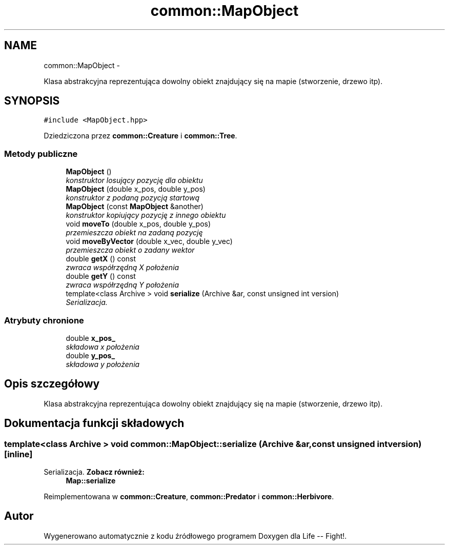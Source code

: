 .TH "common::MapObject" 3 "Cz, 23 maj 2013" "Version 0.1" "Life -- Fight!" \" -*- nroff -*-
.ad l
.nh
.SH NAME
common::MapObject \- 
.PP
Klasa abstrakcyjna reprezentująca dowolny obiekt znajdujący się na mapie (stworzenie, drzewo itp)\&.  

.SH SYNOPSIS
.br
.PP
.PP
\fC#include <MapObject\&.hpp>\fP
.PP
Dziedziczona przez \fBcommon::Creature\fP i \fBcommon::Tree\fP\&.
.SS "Metody publiczne"

.in +1c
.ti -1c
.RI "\fBMapObject\fP ()"
.br
.RI "\fIkonstruktor losujący pozycję dla obiektu \fP"
.ti -1c
.RI "\fBMapObject\fP (double x_pos, double y_pos)"
.br
.RI "\fIkonstruktor z podaną pozycją startową \fP"
.ti -1c
.RI "\fBMapObject\fP (const \fBMapObject\fP &another)"
.br
.RI "\fIkonstruktor kopiujący pozycję z innego obiektu \fP"
.ti -1c
.RI "void \fBmoveTo\fP (double x_pos, double y_pos)"
.br
.RI "\fIprzemieszcza obiekt na zadaną pozycję \fP"
.ti -1c
.RI "void \fBmoveByVector\fP (double x_vec, double y_vec)"
.br
.RI "\fIprzemieszcza obiekt o zadany wektor \fP"
.ti -1c
.RI "double \fBgetX\fP () const "
.br
.RI "\fIzwraca współrzędną X położenia \fP"
.ti -1c
.RI "double \fBgetY\fP () const "
.br
.RI "\fIzwraca współrzędną Y położenia \fP"
.ti -1c
.RI "template<class Archive > void \fBserialize\fP (Archive &ar, const unsigned int version)"
.br
.RI "\fISerializacja\&. \fP"
.in -1c
.SS "Atrybuty chronione"

.in +1c
.ti -1c
.RI "double \fBx_pos_\fP"
.br
.RI "\fIskładowa x położenia \fP"
.ti -1c
.RI "double \fBy_pos_\fP"
.br
.RI "\fIskładowa y położenia \fP"
.in -1c
.SH "Opis szczegółowy"
.PP 
Klasa abstrakcyjna reprezentująca dowolny obiekt znajdujący się na mapie (stworzenie, drzewo itp)\&. 
.SH "Dokumentacja funkcji składowych"
.PP 
.SS "template<class Archive > void common::MapObject::serialize (Archive &ar, const unsigned intversion)\fC [inline]\fP"

.PP
Serializacja\&. \fBZobacz również:\fP
.RS 4
\fBMap::serialize\fP 
.RE
.PP

.PP
Reimplementowana w \fBcommon::Creature\fP, \fBcommon::Predator\fP i \fBcommon::Herbivore\fP\&.

.SH "Autor"
.PP 
Wygenerowano automatycznie z kodu źródłowego programem Doxygen dla Life -- Fight!\&.
